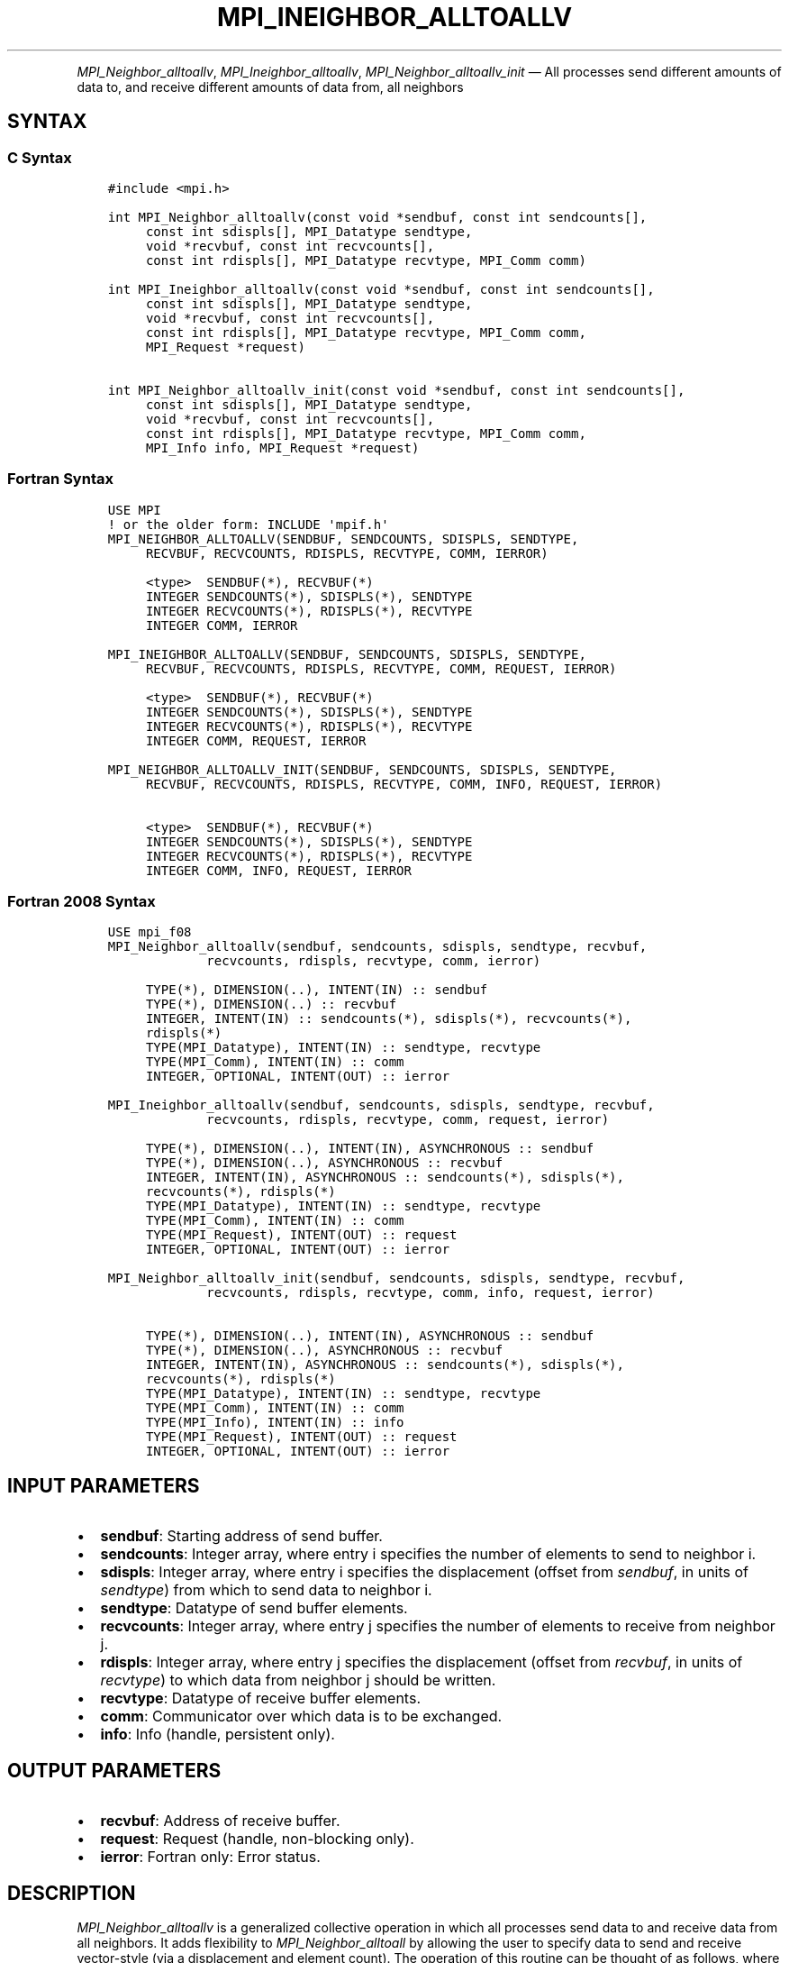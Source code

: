 .\" Man page generated from reStructuredText.
.
.TH "MPI_INEIGHBOR_ALLTOALLV" "3" "May 30, 2025" "" "Open MPI"
.
.nr rst2man-indent-level 0
.
.de1 rstReportMargin
\\$1 \\n[an-margin]
level \\n[rst2man-indent-level]
level margin: \\n[rst2man-indent\\n[rst2man-indent-level]]
-
\\n[rst2man-indent0]
\\n[rst2man-indent1]
\\n[rst2man-indent2]
..
.de1 INDENT
.\" .rstReportMargin pre:
. RS \\$1
. nr rst2man-indent\\n[rst2man-indent-level] \\n[an-margin]
. nr rst2man-indent-level +1
.\" .rstReportMargin post:
..
.de UNINDENT
. RE
.\" indent \\n[an-margin]
.\" old: \\n[rst2man-indent\\n[rst2man-indent-level]]
.nr rst2man-indent-level -1
.\" new: \\n[rst2man-indent\\n[rst2man-indent-level]]
.in \\n[rst2man-indent\\n[rst2man-indent-level]]u
..
.INDENT 0.0
.INDENT 3.5
.UNINDENT
.UNINDENT
.sp
\fI\%MPI_Neighbor_alltoallv\fP, \fI\%MPI_Ineighbor_alltoallv\fP,
\fI\%MPI_Neighbor_alltoallv_init\fP — All processes send different amounts of
data to, and receive different amounts of data from, all neighbors
.SH SYNTAX
.SS C Syntax
.INDENT 0.0
.INDENT 3.5
.sp
.nf
.ft C
#include <mpi.h>

int MPI_Neighbor_alltoallv(const void *sendbuf, const int sendcounts[],
     const int sdispls[], MPI_Datatype sendtype,
     void *recvbuf, const int recvcounts[],
     const int rdispls[], MPI_Datatype recvtype, MPI_Comm comm)

int MPI_Ineighbor_alltoallv(const void *sendbuf, const int sendcounts[],
     const int sdispls[], MPI_Datatype sendtype,
     void *recvbuf, const int recvcounts[],
     const int rdispls[], MPI_Datatype recvtype, MPI_Comm comm,
     MPI_Request *request)

int MPI_Neighbor_alltoallv_init(const void *sendbuf, const int sendcounts[],
     const int sdispls[], MPI_Datatype sendtype,
     void *recvbuf, const int recvcounts[],
     const int rdispls[], MPI_Datatype recvtype, MPI_Comm comm,
     MPI_Info info, MPI_Request *request)
.ft P
.fi
.UNINDENT
.UNINDENT
.SS Fortran Syntax
.INDENT 0.0
.INDENT 3.5
.sp
.nf
.ft C
USE MPI
! or the older form: INCLUDE \(aqmpif.h\(aq
MPI_NEIGHBOR_ALLTOALLV(SENDBUF, SENDCOUNTS, SDISPLS, SENDTYPE,
     RECVBUF, RECVCOUNTS, RDISPLS, RECVTYPE, COMM, IERROR)

     <type>  SENDBUF(*), RECVBUF(*)
     INTEGER SENDCOUNTS(*), SDISPLS(*), SENDTYPE
     INTEGER RECVCOUNTS(*), RDISPLS(*), RECVTYPE
     INTEGER COMM, IERROR

MPI_INEIGHBOR_ALLTOALLV(SENDBUF, SENDCOUNTS, SDISPLS, SENDTYPE,
     RECVBUF, RECVCOUNTS, RDISPLS, RECVTYPE, COMM, REQUEST, IERROR)

     <type>  SENDBUF(*), RECVBUF(*)
     INTEGER SENDCOUNTS(*), SDISPLS(*), SENDTYPE
     INTEGER RECVCOUNTS(*), RDISPLS(*), RECVTYPE
     INTEGER COMM, REQUEST, IERROR

MPI_NEIGHBOR_ALLTOALLV_INIT(SENDBUF, SENDCOUNTS, SDISPLS, SENDTYPE,
     RECVBUF, RECVCOUNTS, RDISPLS, RECVTYPE, COMM, INFO, REQUEST, IERROR)

     <type>  SENDBUF(*), RECVBUF(*)
     INTEGER SENDCOUNTS(*), SDISPLS(*), SENDTYPE
     INTEGER RECVCOUNTS(*), RDISPLS(*), RECVTYPE
     INTEGER COMM, INFO, REQUEST, IERROR
.ft P
.fi
.UNINDENT
.UNINDENT
.SS Fortran 2008 Syntax
.INDENT 0.0
.INDENT 3.5
.sp
.nf
.ft C
USE mpi_f08
MPI_Neighbor_alltoallv(sendbuf, sendcounts, sdispls, sendtype, recvbuf,
             recvcounts, rdispls, recvtype, comm, ierror)

     TYPE(*), DIMENSION(..), INTENT(IN) :: sendbuf
     TYPE(*), DIMENSION(..) :: recvbuf
     INTEGER, INTENT(IN) :: sendcounts(*), sdispls(*), recvcounts(*),
     rdispls(*)
     TYPE(MPI_Datatype), INTENT(IN) :: sendtype, recvtype
     TYPE(MPI_Comm), INTENT(IN) :: comm
     INTEGER, OPTIONAL, INTENT(OUT) :: ierror

MPI_Ineighbor_alltoallv(sendbuf, sendcounts, sdispls, sendtype, recvbuf,
             recvcounts, rdispls, recvtype, comm, request, ierror)

     TYPE(*), DIMENSION(..), INTENT(IN), ASYNCHRONOUS :: sendbuf
     TYPE(*), DIMENSION(..), ASYNCHRONOUS :: recvbuf
     INTEGER, INTENT(IN), ASYNCHRONOUS :: sendcounts(*), sdispls(*),
     recvcounts(*), rdispls(*)
     TYPE(MPI_Datatype), INTENT(IN) :: sendtype, recvtype
     TYPE(MPI_Comm), INTENT(IN) :: comm
     TYPE(MPI_Request), INTENT(OUT) :: request
     INTEGER, OPTIONAL, INTENT(OUT) :: ierror

MPI_Neighbor_alltoallv_init(sendbuf, sendcounts, sdispls, sendtype, recvbuf,
             recvcounts, rdispls, recvtype, comm, info, request, ierror)

     TYPE(*), DIMENSION(..), INTENT(IN), ASYNCHRONOUS :: sendbuf
     TYPE(*), DIMENSION(..), ASYNCHRONOUS :: recvbuf
     INTEGER, INTENT(IN), ASYNCHRONOUS :: sendcounts(*), sdispls(*),
     recvcounts(*), rdispls(*)
     TYPE(MPI_Datatype), INTENT(IN) :: sendtype, recvtype
     TYPE(MPI_Comm), INTENT(IN) :: comm
     TYPE(MPI_Info), INTENT(IN) :: info
     TYPE(MPI_Request), INTENT(OUT) :: request
     INTEGER, OPTIONAL, INTENT(OUT) :: ierror
.ft P
.fi
.UNINDENT
.UNINDENT
.SH INPUT PARAMETERS
.INDENT 0.0
.IP \(bu 2
\fBsendbuf\fP: Starting address of send buffer.
.IP \(bu 2
\fBsendcounts\fP: Integer array, where entry i specifies the number of elements to send to neighbor i.
.IP \(bu 2
\fBsdispls\fP: Integer array, where entry i specifies the displacement (offset from \fIsendbuf\fP, in units of \fIsendtype\fP) from which to send data to neighbor i.
.IP \(bu 2
\fBsendtype\fP: Datatype of send buffer elements.
.IP \(bu 2
\fBrecvcounts\fP: Integer array, where entry j specifies the number of elements to receive from neighbor j.
.IP \(bu 2
\fBrdispls\fP: Integer array, where entry j specifies the displacement (offset from \fIrecvbuf\fP, in units of \fIrecvtype\fP) to which data from neighbor j should be written.
.IP \(bu 2
\fBrecvtype\fP: Datatype of receive buffer elements.
.IP \(bu 2
\fBcomm\fP: Communicator over which data is to be exchanged.
.IP \(bu 2
\fBinfo\fP: Info (handle, persistent only).
.UNINDENT
.SH OUTPUT PARAMETERS
.INDENT 0.0
.IP \(bu 2
\fBrecvbuf\fP: Address of receive buffer.
.IP \(bu 2
\fBrequest\fP: Request (handle, non\-blocking only).
.IP \(bu 2
\fBierror\fP: Fortran only: Error status.
.UNINDENT
.SH DESCRIPTION
.sp
\fI\%MPI_Neighbor_alltoallv\fP is a generalized collective operation in which
all processes send data to and receive data from all neighbors. It adds
flexibility to \fI\%MPI_Neighbor_alltoall\fP by allowing the user to specify
data to send and receive vector\-style (via a displacement and element
count). The operation of this routine can be thought of as follows,
where each process performs 2n (n being the number of neighbors in to
topology of communicator \fIcomm\fP) independent point\-to\-point
communications. The neighbors and buffer layout are determined by the
topology of \fIcomm\fP\&.
.INDENT 0.0
.INDENT 3.5
.sp
.nf
.ft C
MPI_Cart_get(comm, maxdims, dims, periods, coords);
for (dim = 0, i = 0 ; dim < dims ; ++dim) {
    MPI_Cart_shift(comm, dim, 1, &r0, &r1);
    MPI_Isend(sendbuf + sdispls[i]  * extent(sendtype),
              sendcount, sendtype, r0, ..., comm, ...);
    MPI_Irecv(recvbuf + rdispls[i] * extent(recvtype),
              recvcount, recvtype, r0, ..., comm, ...);
    ++i;
    MPI_Isend(sendbuf + sdispls[i] * extent(sendtype),
              sendcount, sendtype, r1, ..., comm, &req[i]);
    MPI_Irecv(recvbuf + rdispls[i] * extent(recvtype),
              recvcount, recvtype, r1, ..., comm, ...);
    ++i;
}
.ft P
.fi
.UNINDENT
.UNINDENT
.sp
Process j sends the k\-th block of its local \fIsendbuf\fP to neighbor k,
which places the data in the j\-th block of its local \fIrecvbuf\fP\&.
.sp
When a pair of processes exchanges data, each may pass different element
count and datatype arguments so long as the sender specifies the same
amount of data to send (in bytes) as the receiver expects to receive.
.sp
Note that process i may send a different amount of data to process j
than it receives from process j. Also, a process may send entirely
different amounts of data to different processes in the communicator.
.SH NEIGHBOR ORDERING
.sp
For a distributed graph topology, created with \fI\%MPI_Dist_graph_create\fP,
the sequence of neighbors in the send and receive buffers at each
process is defined as the sequence returned by \fI\%MPI_Dist_graph_neighbors\fP
for destinations and sources, respectively. For a general graph
topology, created with \fI\%MPI_Graph_create\fP, the order of neighbors in the
send and receive buffers is defined as the sequence of neighbors as
returned by \fI\%MPI_Graph_neighbors\fP\&. Note that general graph topologies
should generally be replaced by the distributed graph topologies.
.sp
For a Cartesian topology, created with \fI\%MPI_Cart_create\fP, the sequence of
neighbors in the send and receive buffers at each process is defined by
order of the dimensions, first the neighbor in the negative direction
and then in the positive direction with displacement 1. The numbers of
sources and destinations in the communication routines are 2*ndims with
ndims defined in \fI\%MPI_Cart_create\fP\&. If a neighbor does not exist, i.e., at
the border of a Cartesian topology in the case of a non\-periodic virtual
grid dimension (i.e., periods[…]==false), then this neighbor is
defined to be \fBMPI_PROC_NULL\fP\&.
.sp
If a neighbor in any of the functions is \fBMPI_PROC_NULL\fP, then the
neighborhood collective communication behaves like a point\-to\-point
communication with \fBMPI_PROC_NULL\fP in this direction. That is, the buffer
is still part of the sequence of neighbors but it is neither
communicated nor updated.
.SH NOTES
.sp
The MPI_IN_PLACE option for \fIsendbuf\fP is not meaningful for this
operation.
.sp
The specification of counts and displacements should not cause any
location to be written more than once.
.sp
All arguments on all processes are significant. The \fIcomm\fP argument, in
particular, must describe the same communicator on all processes.
.sp
The offsets of \fIsdispls\fP and \fIrdispls\fP are measured in units of
\fIsendtype\fP and \fIrecvtype\fP, respectively. Compare this to
\fI\%MPI_Neighbor_alltoallw\fP, where these offsets are measured in bytes.
.SH ERRORS
.sp
Almost all MPI routines return an error value; C routines as the return result
of the function and Fortran routines in the last argument.
.sp
Before the error value is returned, the current MPI error handler associated
with the communication object (e.g., communicator, window, file) is called.
If no communication object is associated with the MPI call, then the call is
considered attached to MPI_COMM_SELF and will call the associated MPI error
handler. When MPI_COMM_SELF is not initialized (i.e., before
\fI\%MPI_Init\fP/\fI\%MPI_Init_thread\fP, after \fI\%MPI_Finalize\fP, or when using the Sessions
Model exclusively) the error raises the initial error handler. The initial
error handler can be changed by calling \fI\%MPI_Comm_set_errhandler\fP on
MPI_COMM_SELF when using the World model, or the mpi_initial_errhandler CLI
argument to mpiexec or info key to \fI\%MPI_Comm_spawn\fP/\fI\%MPI_Comm_spawn_multiple\fP\&.
If no other appropriate error handler has been set, then the MPI_ERRORS_RETURN
error handler is called for MPI I/O functions and the MPI_ERRORS_ABORT error
handler is called for all other MPI functions.
.sp
Open MPI includes three predefined error handlers that can be used:
.INDENT 0.0
.IP \(bu 2
\fBMPI_ERRORS_ARE_FATAL\fP
Causes the program to abort all connected MPI processes.
.IP \(bu 2
\fBMPI_ERRORS_ABORT\fP
An error handler that can be invoked on a communicator,
window, file, or session. When called on a communicator, it
acts as if \fI\%MPI_Abort\fP was called on that communicator. If
called on a window or file, acts as if \fI\%MPI_Abort\fP was called
on a communicator containing the group of processes in the
corresponding window or file. If called on a session,
aborts only the local process.
.IP \(bu 2
\fBMPI_ERRORS_RETURN\fP
Returns an error code to the application.
.UNINDENT
.sp
MPI applications can also implement their own error handlers by calling:
.INDENT 0.0
.IP \(bu 2
\fI\%MPI_Comm_create_errhandler\fP then \fI\%MPI_Comm_set_errhandler\fP
.IP \(bu 2
\fI\%MPI_File_create_errhandler\fP then \fI\%MPI_File_set_errhandler\fP
.IP \(bu 2
\fI\%MPI_Session_create_errhandler\fP then \fI\%MPI_Session_set_errhandler\fP or at \fI\%MPI_Session_init\fP
.IP \(bu 2
\fI\%MPI_Win_create_errhandler\fP then \fI\%MPI_Win_set_errhandler\fP
.UNINDENT
.sp
Note that MPI does not guarantee that an MPI program can continue past
an error.
.sp
See the \fI\%MPI man page\fP for a full list of \fI\%MPI error codes\fP\&.
.sp
See the Error Handling section of the MPI\-3.1 standard for
more information.
.sp
\fBSEE ALSO:\fP
.INDENT 0.0
.INDENT 3.5
.INDENT 0.0
.IP \(bu 2
\fI\%MPI_Neighbor_alltoall\fP
.IP \(bu 2
\fI\%MPI_Neighbor_alltoallw\fP
.IP \(bu 2
\fI\%MPI_Cart_create\fP
.IP \(bu 2
\fI\%MPI_Graph_create\fP
.IP \(bu 2
\fI\%MPI_Dist_graph_create\fP
.UNINDENT
.UNINDENT
.UNINDENT
.SH COPYRIGHT
2003-2025, The Open MPI Community
.\" Generated by docutils manpage writer.
.
